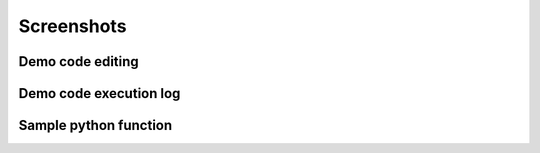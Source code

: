 Screenshots
===========
.. _demo_on_book_view_screenshot:

Demo code editing
-----------------

.. image:: static/screenshots/editing.png

.. _demo_on_book_view_log_screenshot:

Demo code execution log
-----------------------

.. image:: static/screenshots/log.png

Sample python function
----------------------
.. image:: static/screenshots/python-function.png
